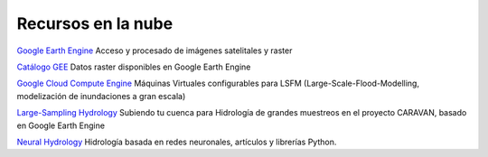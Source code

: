 Recursos en la nube
===================

`Google Earth Engine`_ Acceso y procesado de imágenes satelitales y raster

.. _Google Earth Engine: https://developers.google.com/earth-engine/

`Catálogo GEE`_ Datos raster disponibles en Google Earth Engine

.. _Catálogo GEE: https://developers.google.com/earth-engine/datasets/catalog/

`Google Cloud Compute Engine`_ Máquinas Virtuales configurables para LSFM (Large-Scale-Flood-Modelling, modelización de inundaciones a gran escala)

.. _Google Cloud Compute Engine: https://cloud.google.com/

`Large-Sampling Hydrology`_ Subiendo tu cuenca para Hidrología de grandes muestreos en el proyecto CARAVAN, basado en Google Earth Engine

.. _Large-Sampling Hydrology: https://github.com/kratzert/Caravan/wiki/Extending-Caravan-with-new-basins

`Neural Hydrology`_ Hidrología basada en redes neuronales, artículos y librerías Python.

.. _Neural Hydrology: https://neuralhydrology.github.io/
